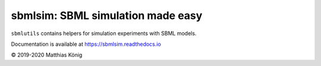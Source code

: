 sbmlsim: SBML simulation made easy
==================================

``sbmlutils`` contains helpers for simulation experiments with SBML models.

Documentation is available at https://sbmlsim.readthedocs.io

© 2019-2020 Matthias König
